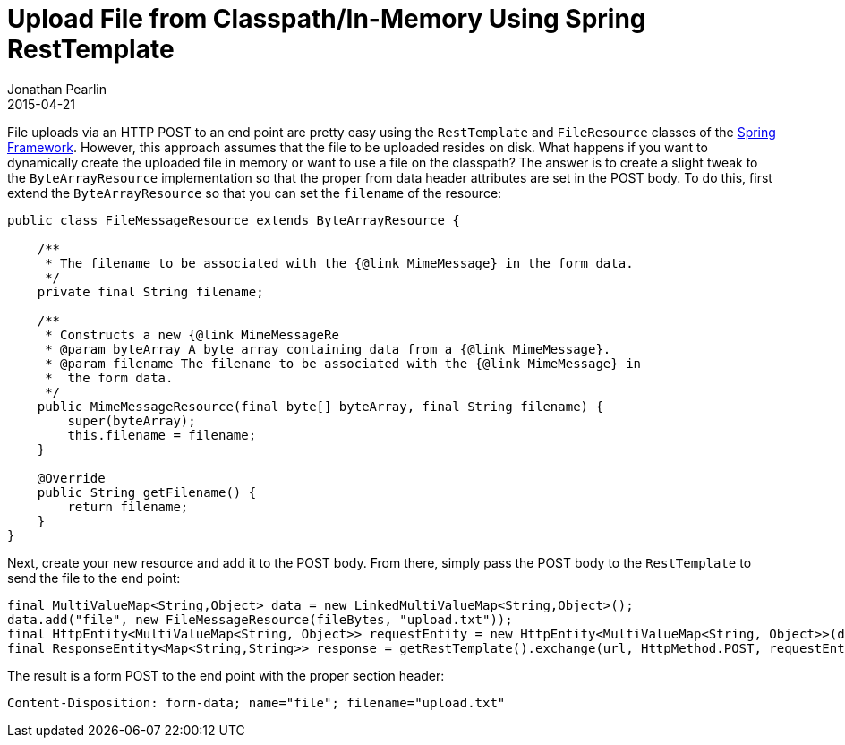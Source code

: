 = Upload File from Classpath/In-Memory Using Spring RestTemplate
Jonathan Pearlin
2015-04-21
:jbake-type: post
:jbake-tags: spring,java
:jbake-status: published
:source-highlighter: prettify
:linkattrs:
:id: spring_file_upload
:icons: font
:spring: http://projects.spring.io/spring-framework/[Spring Framework, window="_blank"]
:spring_boot: http://projects.spring.io/spring-boot/[Spring Boot, window="_blank"]

File uploads via an HTTP POST to an end point are pretty easy using the `RestTemplate` and `FileResource` classes of the {spring}.  However,
this approach assumes that the file to be uploaded resides on disk.  What happens if you want to dynamically create the uploaded file in
memory or want to use a file on the classpath?  The answer is to create a slight tweak to the `ByteArrayResource` implementation so that
the proper from data header attributes are set in the POST body.  To do this, first extend the `ByteArrayResource` so that you can set
the `filename` of the resource:

[source,java]
----
public class FileMessageResource extends ByteArrayResource {

    /**
     * The filename to be associated with the {@link MimeMessage} in the form data.
     */
    private final String filename;

    /**
     * Constructs a new {@link MimeMessageRe
     * @param byteArray A byte array containing data from a {@link MimeMessage}.
     * @param filename The filename to be associated with the {@link MimeMessage} in
     * 	the form data.
     */
    public MimeMessageResource(final byte[] byteArray, final String filename) {
        super(byteArray);
        this.filename = filename;
    }

    @Override
    public String getFilename() {
        return filename;
    }
}
----

Next, create your new resource and add it to the POST body.  From there, simply pass the POST body to the
`RestTemplate` to send the file to the end point:

[source,java]
----
final MultiValueMap<String,Object> data = new LinkedMultiValueMap<String,Object>();
data.add("file", new FileMessageResource(fileBytes, "upload.txt"));
final HttpEntity<MultiValueMap<String, Object>> requestEntity = new HttpEntity<MultiValueMap<String, Object>>(data);
final ResponseEntity<Map<String,String>> response = getRestTemplate().exchange(url, HttpMethod.POST, requestEntity, new ParameterizedTypeReference<Map<String,String>>() {});
----

The result is a form POST to the end point with the proper section header:

[source]
----
Content-Disposition: form-data; name="file"; filename="upload.txt"
----